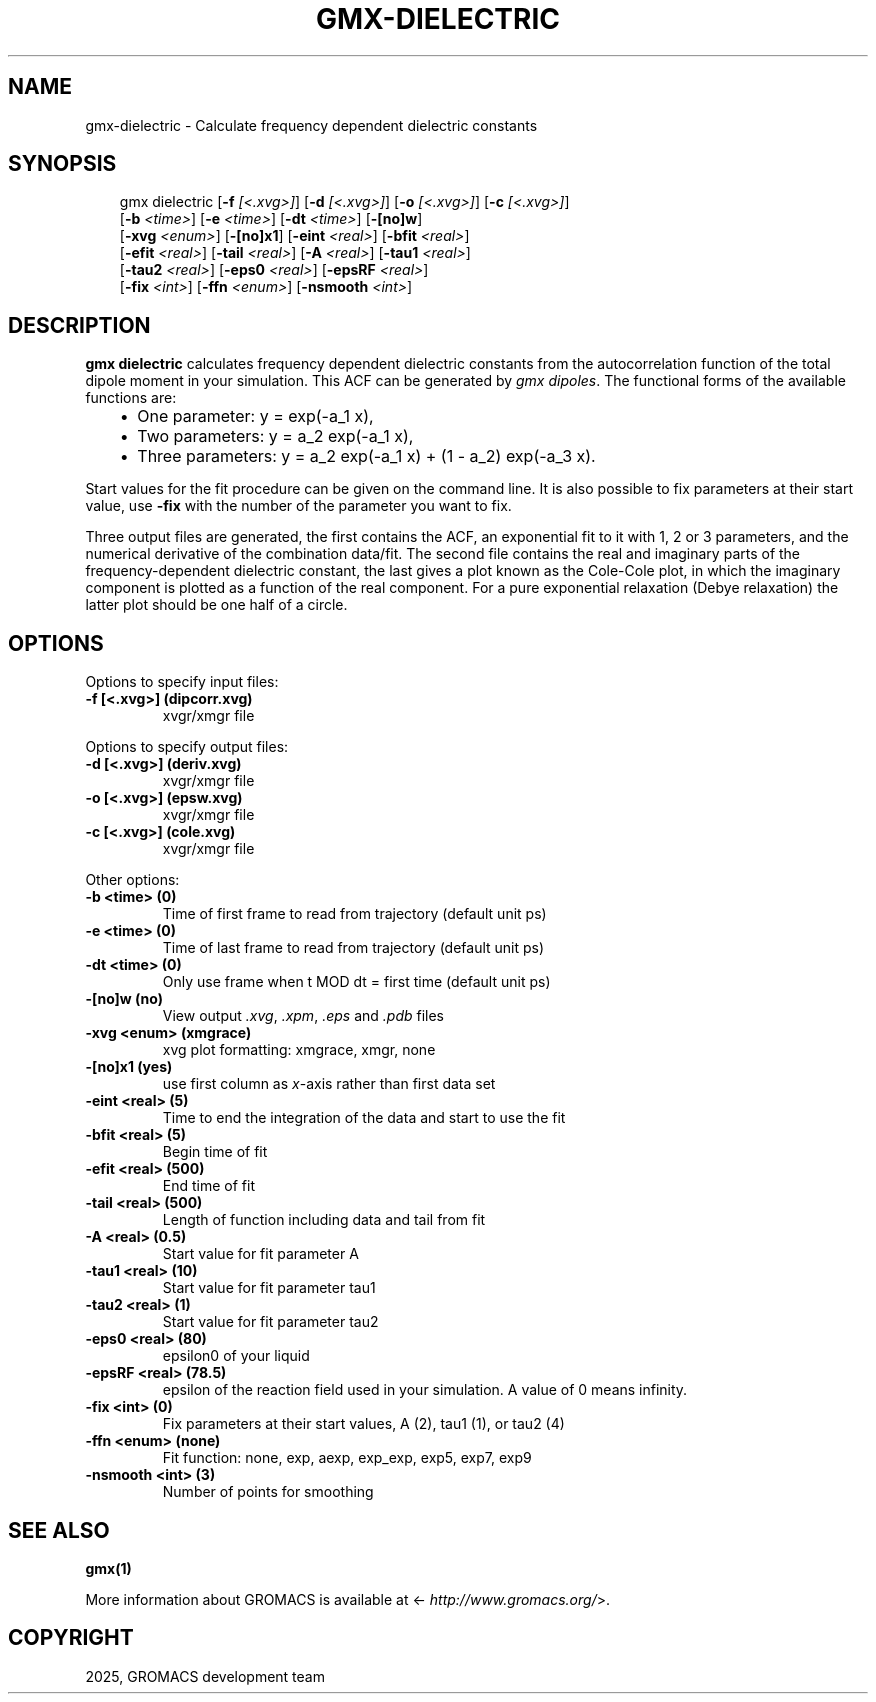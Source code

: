 .\" Man page generated from reStructuredText.
.
.
.nr rst2man-indent-level 0
.
.de1 rstReportMargin
\\$1 \\n[an-margin]
level \\n[rst2man-indent-level]
level margin: \\n[rst2man-indent\\n[rst2man-indent-level]]
-
\\n[rst2man-indent0]
\\n[rst2man-indent1]
\\n[rst2man-indent2]
..
.de1 INDENT
.\" .rstReportMargin pre:
. RS \\$1
. nr rst2man-indent\\n[rst2man-indent-level] \\n[an-margin]
. nr rst2man-indent-level +1
.\" .rstReportMargin post:
..
.de UNINDENT
. RE
.\" indent \\n[an-margin]
.\" old: \\n[rst2man-indent\\n[rst2man-indent-level]]
.nr rst2man-indent-level -1
.\" new: \\n[rst2man-indent\\n[rst2man-indent-level]]
.in \\n[rst2man-indent\\n[rst2man-indent-level]]u
..
.TH "GMX-DIELECTRIC" "1" "May 12, 2025" "2025.2" "GROMACS"
.SH NAME
gmx-dielectric \- Calculate frequency dependent dielectric constants
.SH SYNOPSIS
.INDENT 0.0
.INDENT 3.5
.sp
.EX
gmx dielectric [\fB\-f\fP \fI[<.xvg>]\fP] [\fB\-d\fP \fI[<.xvg>]\fP] [\fB\-o\fP \fI[<.xvg>]\fP] [\fB\-c\fP \fI[<.xvg>]\fP]
             [\fB\-b\fP \fI<time>\fP] [\fB\-e\fP \fI<time>\fP] [\fB\-dt\fP \fI<time>\fP] [\fB\-[no]w\fP]
             [\fB\-xvg\fP \fI<enum>\fP] [\fB\-[no]x1\fP] [\fB\-eint\fP \fI<real>\fP] [\fB\-bfit\fP \fI<real>\fP]
             [\fB\-efit\fP \fI<real>\fP] [\fB\-tail\fP \fI<real>\fP] [\fB\-A\fP \fI<real>\fP] [\fB\-tau1\fP \fI<real>\fP]
             [\fB\-tau2\fP \fI<real>\fP] [\fB\-eps0\fP \fI<real>\fP] [\fB\-epsRF\fP \fI<real>\fP]
             [\fB\-fix\fP \fI<int>\fP] [\fB\-ffn\fP \fI<enum>\fP] [\fB\-nsmooth\fP \fI<int>\fP]
.EE
.UNINDENT
.UNINDENT
.SH DESCRIPTION
.sp
\fBgmx dielectric\fP calculates frequency dependent dielectric constants
from the autocorrelation function of the total dipole moment in
your simulation. This ACF can be generated by \fI\%gmx dipoles\fP\&.
The functional forms of the available functions are:
.INDENT 0.0
.INDENT 3.5
.INDENT 0.0
.IP \(bu 2
One parameter:    y = exp(\-a_1 x),
.IP \(bu 2
Two parameters:   y = a_2 exp(\-a_1 x),
.IP \(bu 2
Three parameters: y = a_2 exp(\-a_1 x) + (1 \-
a_2) exp(\-a_3 x).
.UNINDENT
.UNINDENT
.UNINDENT
.sp
Start values for the fit procedure can be given on the command line.
It is also possible to fix parameters at their start value, use \fB\-fix\fP
with the number of the parameter you want to fix.
.sp
Three output files are generated, the first contains the ACF,
an exponential fit to it with 1, 2 or 3 parameters, and the
numerical derivative of the combination data/fit.
The second file contains the real and imaginary parts of the
frequency\-dependent dielectric constant, the last gives a plot
known as the Cole\-Cole plot, in which the imaginary
component is plotted as a function of the real component.
For a pure exponential relaxation (Debye relaxation) the latter
plot should be one half of a circle.
.SH OPTIONS
.sp
Options to specify input files:
.INDENT 0.0
.TP
.B \fB\-f\fP [<.xvg>] (dipcorr.xvg)
xvgr/xmgr file
.UNINDENT
.sp
Options to specify output files:
.INDENT 0.0
.TP
.B \fB\-d\fP [<.xvg>] (deriv.xvg)
xvgr/xmgr file
.TP
.B \fB\-o\fP [<.xvg>] (epsw.xvg)
xvgr/xmgr file
.TP
.B \fB\-c\fP [<.xvg>] (cole.xvg)
xvgr/xmgr file
.UNINDENT
.sp
Other options:
.INDENT 0.0
.TP
.B \fB\-b\fP <time> (0)
Time of first frame to read from trajectory (default unit ps)
.TP
.B \fB\-e\fP <time> (0)
Time of last frame to read from trajectory (default unit ps)
.TP
.B \fB\-dt\fP <time> (0)
Only use frame when t MOD dt = first time (default unit ps)
.TP
.B \fB\-[no]w\fP  (no)
View output \fI\%\&.xvg\fP, \fI\%\&.xpm\fP, \fI\%\&.eps\fP and \fI\%\&.pdb\fP files
.TP
.B \fB\-xvg\fP <enum> (xmgrace)
xvg plot formatting: xmgrace, xmgr, none
.TP
.B \fB\-[no]x1\fP  (yes)
use first column as \fIx\fP\-axis rather than first data set
.TP
.B \fB\-eint\fP <real> (5)
Time to end the integration of the data and start to use the fit
.TP
.B \fB\-bfit\fP <real> (5)
Begin time of fit
.TP
.B \fB\-efit\fP <real> (500)
End time of fit
.TP
.B \fB\-tail\fP <real> (500)
Length of function including data and tail from fit
.TP
.B \fB\-A\fP <real> (0.5)
Start value for fit parameter A
.TP
.B \fB\-tau1\fP <real> (10)
Start value for fit parameter tau1
.TP
.B \fB\-tau2\fP <real> (1)
Start value for fit parameter tau2
.TP
.B \fB\-eps0\fP <real> (80)
epsilon0 of your liquid
.TP
.B \fB\-epsRF\fP <real> (78.5)
epsilon of the reaction field used in your simulation. A value of 0 means infinity.
.TP
.B \fB\-fix\fP <int> (0)
Fix parameters at their start values, A (2), tau1 (1), or tau2 (4)
.TP
.B \fB\-ffn\fP <enum> (none)
Fit function: none, exp, aexp, exp_exp, exp5, exp7, exp9
.TP
.B \fB\-nsmooth\fP <int> (3)
Number of points for smoothing
.UNINDENT
.SH SEE ALSO
.sp
\fBgmx(1)\fP
.sp
More information about GROMACS is available at <\X'tty: link http://www.gromacs.org/'\fI\%http://www.gromacs.org/\fP\X'tty: link'>.
.SH COPYRIGHT
2025, GROMACS development team
.\" Generated by docutils manpage writer.
.
